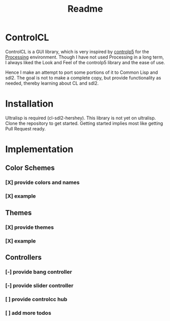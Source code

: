 #+title: Readme



[[https://github.com/justjoheinz/controlcl/actions/workflows/ci.yaml/badge.svg]]

* ControlCL

ControlCL is a GUI library, which is very inspired by [[https://github.com/sojamo/controlp5][controlp5]] for the [[https://processing.org/][Processing]] environment. Though I have not used Processing in a long term, I always liked the Look and Feel of the controlp5 library and the ease of use.

Hence I make an attempt to port some portions of it to Common Lisp and sdl2. The goal is not to make a complete copy, but provide functionality as needed, thereby learning about CL and sdl2.

* Installation

Ultralisp is required (cl-sdl2-hershey). This library is not yet on ultralisp. Clone the repository to get started. Getting started implies most like getting Pull Request ready.

* Implementation

** Color Schemes

*** [X] provide colors and names
*** [X] example

[[./docs/colors.png]]

** Themes

*** [X] provide themes
*** [X] example

[[./docs/themes.png]]

** Controllers

*** [-] provide bang controller
*** [-] provide slider controller
*** [ ] provide controlcc hub
*** [ ] add more todos
